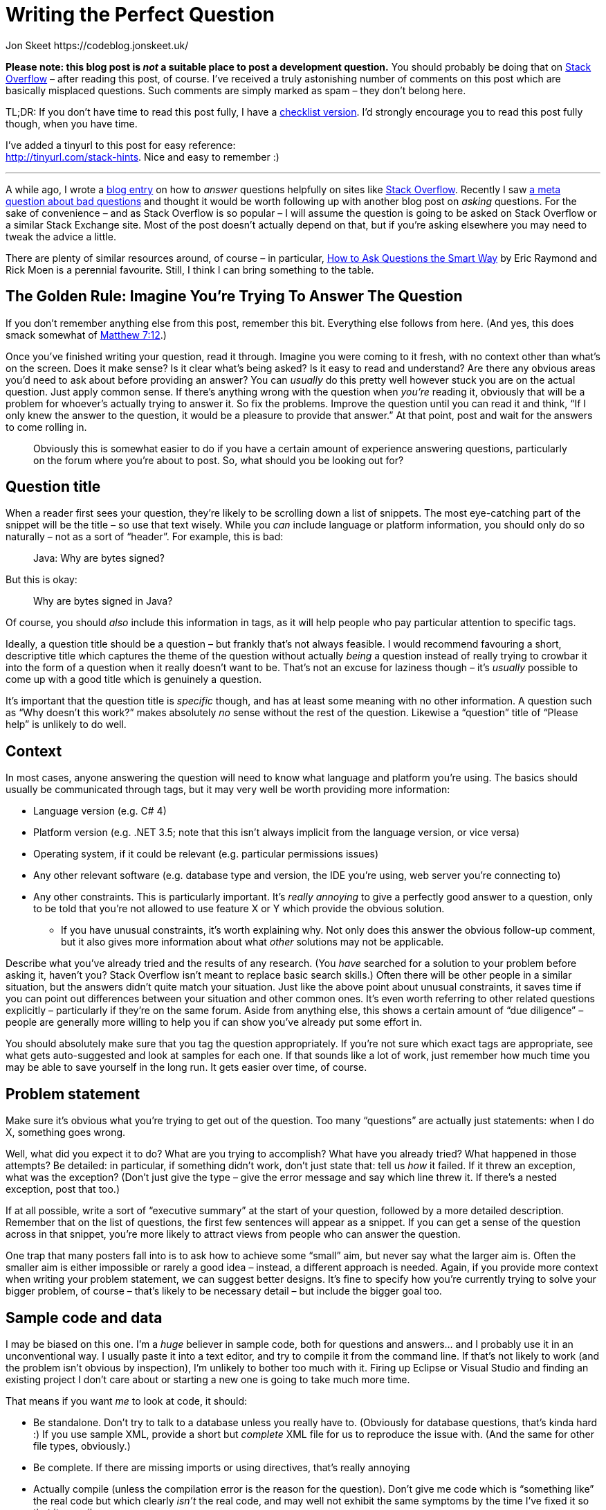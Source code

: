 Writing the Perfect Question
============================
Jon Skeet https://codeblog.jonskeet.uk/
:Date: 2018-10-08
:Revision: $Id$

*Please note: this blog post is _not_ a suitable place to post a
development question.* You should probably be doing that on
http://stackoverflow.com/[Stack Overflow] – after reading this post, of
course. I’ve received a truly astonishing number of comments on this
post which are basically misplaced questions. Such comments are simply
marked as spam – they don’t belong here.

TL;DR: If you don’t have time to read this post fully, I have a
https://tinyurl.com/stack-checklist[checklist version]. I’d strongly
encourage you to read this post fully though, when you have time.

I’ve added a tinyurl to this post for easy reference: +
http://tinyurl.com/stack-hints. Nice and easy to remember :)

'''''

A while ago, I wrote a
https://codeblog.jonskeet.uk/2009/02/17/answering-technical-questions-helpfully[blog
entry] on how to _answer_ questions helpfully on sites like
http://stackoverflow.com/[Stack Overflow]. Recently I saw
http://meta.stackoverflow.com/questions/59991[a meta question about bad
questions] and thought it would be worth following up with another blog
post on _asking_ questions. For the sake of convenience – and as Stack
Overflow is so popular – I will assume the question is going to be asked
on Stack Overflow or a similar Stack Exchange site. Most of the post
doesn’t actually depend on that, but if you’re asking elsewhere you may
need to tweak the advice a little.

There are plenty of similar resources around, of course – in particular,
http://catb.org/esr/faqs/smart-questions.html[How to Ask Questions the
Smart Way] by Eric Raymond and Rick Moen is a perennial favourite.
Still, I think I can bring something to the table.

[id="golden-rule"]
The Golden Rule: Imagine You’re Trying To Answer The Question
-------------------------------------------------------------

If you don’t remember anything else from this post, remember this bit.
Everything else follows from here. (And yes, this does smack somewhat of
http://www.biblegateway.com/passage/?search=Matthew+7:12&version=NIV[Matthew
7:12].)

Once you’ve finished writing your question, read it through. Imagine you
were coming to it fresh, with no context other than what’s on the
screen. Does it make sense? Is it clear what’s being asked? Is it easy
to read and understand? Are there any obvious areas you’d need to ask
about before providing an answer? You can _usually_ do this pretty well
however stuck you are on the actual question. Just apply common sense.
If there’s anything wrong with the question when _you’re_ reading it,
obviously that will be a problem for whoever’s actually trying to answer
it. So fix the problems. Improve the question until you can read it and
think, “If I only knew the answer to the question, it would be a
pleasure to provide that answer.” At that point, post and wait for the
answers to come rolling in.

______________________________________________________________________
Obviously this is somewhat easier to do if you have a certain amount of
experience answering questions, particularly on the forum where you’re
about to post. So, what should you be looking out for?
______________________________________________________________________

[id="title"]
Question title
--------------

When a reader first sees your question, they’re likely to be scrolling
down a list of snippets. The most eye-catching part of the snippet will
be the title – so use that text wisely. While you _can_ include language
or platform information, you should only do so naturally – not as a sort
of “header”. For example, this is bad:

___________________________
Java: Why are bytes signed?
___________________________

But this is okay:

_____________________________
Why are bytes signed in Java?
_____________________________

Of course, you should _also_ include this information in tags, as it
will help people who pay particular attention to specific tags.

Ideally, a question title should be a question – but frankly that’s not
always feasible. I would recommend favouring a short, descriptive title
which captures the theme of the question without actually _being_ a
question instead of really trying to crowbar it into the form of a
question when it really doesn’t want to be. That’s not an excuse for
laziness though – it’s _usually_ possible to come up with a good title
which is genuinely a question.

It’s important that the question title is _specific_ though, and has at
least some meaning with no other information. A question such as “Why
doesn’t this work?” makes absolutely _no_ sense without the rest of the
question. Likewise a “question” title of “Please help” is unlikely to do
well.

[[context]]
Context
-------

In most cases, anyone answering the question will need to know what
language and platform you’re using. The basics should usually be
communicated through tags, but it may very well be worth providing more
information:

* Language version (e.g. C# 4)
* Platform version (e.g. .NET 3.5; note that this isn’t always implicit
from the language version, or vice versa)
* Operating system, if it could be relevant (e.g. particular permissions
issues)
* Any other relevant software (e.g. database type and version, the IDE
you’re using, web server you’re connecting to)
* Any other constraints. This is particularly important. It’s _really
annoying_ to give a perfectly good answer to a question, only to be told
that you’re not allowed to use feature X or Y which provide the obvious
solution.
** If you have unusual constraints, it’s worth explaining why. Not only
does this answer the obvious follow-up comment, but it also gives more
information about what _other_ solutions may not be applicable.

Describe what you’ve already tried and the results of any research. (You
_have_ searched for a solution to your problem before asking it, haven’t
you? Stack Overflow isn’t meant to replace basic search skills.) Often
there will be other people in a similar situation, but the answers
didn’t quite match your situation. Just like the above point about
unusual constraints, it saves time if you can point out differences
between your situation and other common ones. It’s even worth referring
to other related questions explicitly – particularly if they’re on the
same forum. Aside from anything else, this shows a certain amount of
“due diligence” – people are generally more willing to help you if can
show you’ve already put some effort in.

You should absolutely make sure that you tag the question appropriately.
If you’re not sure which exact tags are appropriate, see what gets
auto-suggested and look at samples for each one. If that sounds like a
lot of work, just remember how much time you may be able to save
yourself in the long run. It gets easier over time, of course.

[[problem-statement]]
Problem statement
-----------------

Make sure it’s obvious what you’re trying to get out of the question.
Too many “questions” are actually just statements: when I do X,
something goes wrong.

Well, what did you expect it to do? What are you trying to accomplish?
What have you already tried? What happened in those attempts? Be
detailed: in particular, if something didn’t work, don’t just state
that: tell us _how_ it failed. If it threw an exception, what was the
exception? (Don’t just give the type – give the error message and say
which line threw it. If there’s a nested exception, post that too.)

If at all possible, write a sort of “executive summary” at the start of
your question, followed by a more detailed description. Remember that on
the list of questions, the first few sentences will appear as a snippet.
If you can get a sense of the question across in that snippet, you’re
more likely to attract views from people who can answer the question.

One trap that many posters fall into is to ask how to achieve some
“small” aim, but never say what the larger aim is. Often the smaller aim
is either impossible or rarely a good idea – instead, a different
approach is needed. Again, if you provide more context when writing your
problem statement, we can suggest better designs. It’s fine to specify
how you’re currently trying to solve your bigger problem, of course –
that’s likely to be necessary detail – but include the bigger goal too.

[[code]]
Sample code and data
--------------------

I may be biased on this one. I’m a _huge_ believer in sample code, both
for questions and answers… and I probably use it in an unconventional
way. I usually paste it into a text editor, and try to compile it from
the command line. If that’s not likely to work (and the problem isn’t
obvious by inspection), I’m unlikely to bother too much with it. Firing
up Eclipse or Visual Studio and finding an existing project I don’t care
about or starting a new one is going to take much more time.

That means if you want _me_ to look at code, it should:

* Be standalone. Don’t try to talk to a database unless you really have
to. (Obviously for database questions, that’s kinda hard :) If you use
sample XML, provide a short but _complete_ XML file for us to reproduce
the issue with. (And the same for other file types, obviously.)
* Be complete. If there are missing imports or using directives, that’s
really annoying
* Actually compile (unless the compilation error is the reason for the
question). Don’t give me code which is “something like” the real code
but which clearly _isn’t_ the real code, and may well not exhibit the
same symptoms by the time I’ve fixed it so that it compiles.
* Ideally not bring up a UI. Unless your code is _about_ a UI issue,
don’t bring one up. Console apps are simpler, and simplicity is a huge
benefit when trying to hunt down a problem.
* Demonstrate the problem. You should be able to say, “I expected the
result to be X, it’s actually Y.” (You should actually say that too, so
that we can check that we get the same results.)
* Be as short as possible. If I have to wade through hundreds of lines
of code to find the problem, I’m doing work that _you_ should be doing.
Often if you work hard to reduce the problem to a short but complete
program, you’ll find the issue yourself. You can absolutely do this
without knowing what the problem is; you should be looking to the
community for their expertise, not their willingness to spend time on
your problem doing the work that you can do yourself.

Yes, this is a relatively onerous list. It doesn’t all apply to every
problem, but it _does_ apply in a great many situations. While I get put
off by reams of irrelevant, badly formatted code, some of which clearly
won’t compile, the inverse is true as well: if I can tell by looking at
the question that the code can go through a copy/paste/compile/run cycle
really quickly, I’m _much_ more likely to pay the question significant
attention.

In data-oriented questions, it’s very often helpful to give some sample
data. Cut out anything irrelevant (if your real table has 50 columns,
you only need to include relevant ones) but make sure that you give
enough sample input for it to be meaningful. For example, if you’re
trying to group some data by a PersonID column, it’s pretty useless if
there’s only one PersonID given, or if each PersonID only appears once.
If you _are_ giving examples of expected input and corresponding output,
make sure it’s clear _why_ that’s the expected output. Often I see
questions which give a small number of samples, and there are various
ways they could be interpreted. This is one area where it’s particularly
important to reread the question from a stranger’s point of view: while
a brief summary of the desired results may well make sense to someone
who already knows what your app is trying to achieve, it may be
gobbledygook to those trying to answer your question.

[[presentation]]
Spelling, grammar and formatting
--------------------------------

I know not everyone speaks English natively. My own command of
non-English languages is lamentably poor – I’m incredibly lucky that my
native tongue happens to be the lingua franca of the technical world.
However, if you’re trying to communicate on an English-language forum,
you owe it to yourself to make an effort to write at least _reasonably_
correct English.

* Please use capital letters where appropriate. It really can make a big
difference in the readability of text.
* Please split your text into paragraphs. Imagine this blog post as one
big paragraph – it would be almost impossible to read.
* Please write actual words. There are undoubtedly some abbreviations
which are acceptable to most readers – IMO, IIRC etc –  there’s no
reason to switch into text-speak with “gr8”, “bcoz”, “u” and so forth.
It’s unlikely that you’re _actually_ writing your question on a phone
with only a primitive keyboard; show your readers respect by writing
properly. It may take you a few more seconds, but if it means you get an
answer quicker, it’s surely worth the extra effort.
* Most browsers have built-in spelling checkers these days, or at least
have plug-ins or extensions available to check your text. Technical text
often creates a lot of false positives for checkers, but if your
spelling isn’t generally great, it’s worth looking at the suggestions.

Having said all of this, you’re not trying to create a literary
masterpiece. You’re trying to communicate your question as effectively
as possible. If you’re faced with the choice between an unambiguous but
ugly sentence, or a phrase which stirs the soul but leaves the reader
confused about exactly what you mean, go for the unambiguous option
every time.

One way a huge number of questions can be improved with very little
effort is simply formatting them properly. Stack Overflow’s markdown
editor is very good – the preview below your input box is almost always
accurate in terms of the eventual result, and you can always edit the
question later if anything doesn’t quite work. The exact details of the
markdown is beyond the scope of this article – Stack Overflow has a
http://stackoverflow.com/editing-help[detailed guide] though – if you’re
new to the site, I’d recommend you at least skim through it.

By far the most important kind of formatting is making code look like
code. Within a text paragraph, simply surround the code with backticks
`\`like this\``. For blocks of code, just indent everything by four
spaces. If you’re cutting and pasting code, it may already be indented
(for example if you’re copying code within a class) but if not, the
easiest way to indent everything is to paste it, select the whole code
block, and then press Ctrl-K or the “\{ }” button just above the editor.

One of the important things about code formatting is that it means angle
brackets (and some other symbols) are preserved instead of being
swallowed by the markdown formatter. In some cases this can mean all the
difference between a question which is easy to answer and one which
doesn’t make any sense, particularly in terms of generics in Java and C#
or templates in C++. For example, like this

_______________________________________________________________________
Why can’t I convert an expression of type List<string> to List<object>?
_______________________________________________________________________

makes no sense at all if the type arguments are removed:

_______________________________________________________
Why can’t I convert an expression of type List to List?
_______________________________________________________

Often experienced members of the site will recognise what’s going on and
edit your question for you, but obviously it’s better if they don’t have
to.

[[impressions]]
Making a good impression
------------------------

Leaving aside the main body of the question, there are a few simple ways
to get the community “on your side” and therefore more likely to give
you a useful answer quickly.

* Register as a user and give yourself a meaningful name. It doesn’t
have to be your real name, but frankly names like “Top Coder” or “Coding
Guru” look pretty silly when you’re asking a question which others find
simple. That’s still better than leaving yourself as “user154232” or
whatever identifier is assigned to you by default though. Aside from
anything else, it shows a certain amount of commitment to the question
and/or site: if you’ve bothered to give yourself a name, you’re less
likely to be an “ask-and-run” questioner.
* Keep an eye on your question. There may well be requests for
clarification – and of course, answers! If you receive an answer which
wasn’t quite what you were looking for, explain carefully (and politely)
why it’s not suitable for your purposes. Consider going back and editing
your question to make it clearer for subsequent users.
* Don’t add your own answer unless it really _is_ an answer. Often users
add extra details in an “answer” when they should really have just
edited their question. Likewise editing your question is generally a
better idea than adding a long comment to an existing answer –
particularly if that comment contains a block of code (which won’t work
well in a comment). If you do change the question in response to an
answer though, it’s worth adding a comment to the answer just to let the
user know that you’ve updated it though… you may well find they quickly
edit their answer to match the revised question.
* There’s no need to include greetings and sign-offs such as “Hi
everyone!” and “Thanks – hope to get an answer soon” in the question.
These will often be edited out by other users, as they’re basically a
distraction. Greetings at the start of a question are particularly
useless as they can take up valuable space in the snippet displayed in
the question list.
* Above all, be polite. Remember that no-one is getting paid to answer
your question. Users are giving up their time to help you – so please be
appreciative of that. If you’re asking a homework question, explain why
you’re asking for help with something that traditionally you’d have to
answer all by yourself. If a user suggests that your general approach is
wrong and that there’s a better way of doing things, don’t take it
personally: they’re trying to help you improve your code. By all means
disagree robustly, but don’t start into ad hominem arguments. (This
advice applies to answerers as well, of course.)
* (Somewhat specific to Stack Overflow.) If an answer is particularly
helpful or solves your problem, accept it by clicking on the tick mark
by it. This gives extra credit to the person who provided that answer,
as well as giving more information to future readers.

[[conclusion]]
Conclusion and feedback
-----------------------

Stack Overflow is an amazing resource (along with other Q&A sites, of
course). The idea that you can get a good answer to a wide range of
questions within _minutes_ is pretty staggering… but there’s an obvious
correlation between the quality of a question and the likelihood that
you’ll get quick, helpful answers. Put that extra bit of effort in
yourself, and it will probably pay for itself very quickly.

I’m hoping to keep this blog post up to date with suggestions received –
if I’ve missed out anything, over- or under-emphasized a specific point,
or generally gone off track, let me know either in the comments here or
mail me (skeet@pobox.com). If this document ends up elsewhere, then that
copy may end up being the “canonical” one which is edited over time – in
which case I’ll indicate that here.
